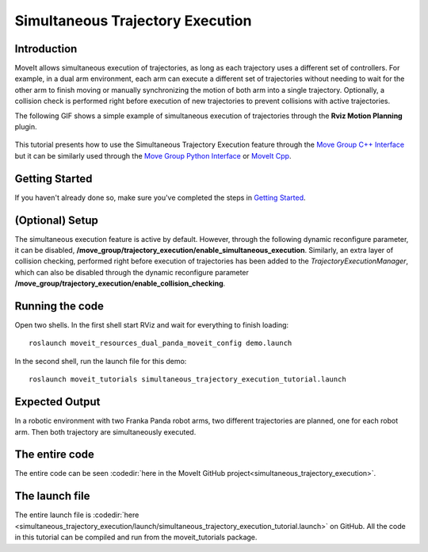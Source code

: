 Simultaneous Trajectory Execution
==================================

Introduction
------------
MoveIt allows simultaneous execution of trajectories, as long as each trajectory uses a different set of controllers. For example, in a dual arm environment, each arm can execute a different set of trajectories without needing to wait for the other arm to finish moving or manually synchronizing the motion of both arm into a single trajectory. Optionally, a collision check is performed right before execution of new trajectories to prevent collisions with active trajectories.


The following GIF shows a simple example of simultaneous execution of trajectories through the **Rviz Motion Planning** plugin.

.. figure:: images/simultaneous-execution-rviz.gif

This tutorial presents how to use the Simultaneous Trajectory Execution feature through the `Move Group C++ Interface <../move_group_interface/move_group_interface_tutorial.html>`_ but it can be similarly used through the `Move Group Python Interface <../move_group_python_interface/move_group_python_interface_tutorial.html>`_ or `MoveIt Cpp <../moveit_cpp/moveitcpp_tutorial.html>`_.

Getting Started
---------------
If you haven't already done so, make sure you've completed the steps in `Getting Started <../getting_started/getting_started.html>`_.

(Optional) Setup
---------------
The simultaneous execution feature is active by default. However, through the following dynamic reconfigure parameter, it can be disabled, **/move_group/trajectory_execution/enable_simultaneous_execution**.
Similarly, an extra layer of collision checking, performed right before execution of trajectories has been added to the `TrajectoryExecutionManager`, which can also be disabled through the dynamic reconfigure parameter **/move_group/trajectory_execution/enable_collision_checking**.

Running the code
----------------
Open two shells. In the first shell start RViz and wait for everything to finish loading: ::

  roslaunch moveit_resources_dual_panda_moveit_config demo.launch

In the second shell, run the launch file for this demo: ::

  roslaunch moveit_tutorials simultaneous_trajectory_execution_tutorial.launch

Expected Output
---------------
In a robotic environment with two Franka Panda robot arms, two different trajectories are planned, one for each robot arm. Then both trajectory are simultaneously executed.

The entire code
---------------
The entire code can be seen :codedir:`here in the MoveIt GitHub project<simultaneous_trajectory_execution>`.

.. tutorial-formatter:: ./src/simultaneous_trajectory_execution_tutorial.cpp

The launch file
---------------
The entire launch file is :codedir:`here <simultaneous_trajectory_execution/launch/simultaneous_trajectory_execution_tutorial.launch>` on GitHub. All the code in this tutorial can be compiled and run from the moveit_tutorials package.
